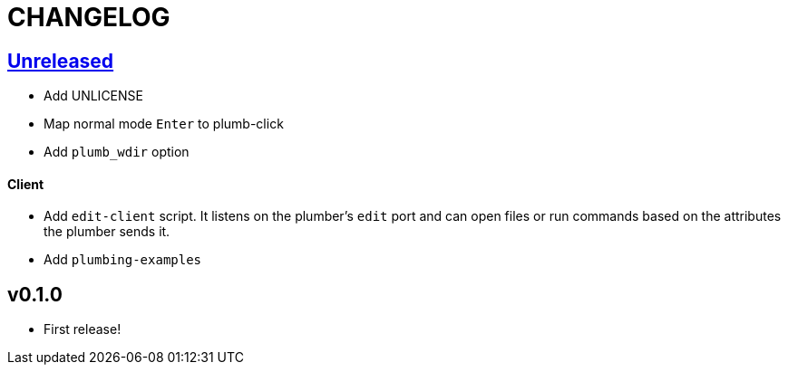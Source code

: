CHANGELOG
=========

== https://github.com/eraserhd/kak-plumb/compare/v0.1.0...HEAD[Unreleased]

* Add UNLICENSE
* Map normal mode `Enter` to plumb-click
* Add `plumb_wdir` option

==== Client

* Add `edit-client` script. It listens on the plumber's `edit` port and can open
  files or run commands based on the attributes the plumber sends it.
* Add `plumbing-examples`

== v0.1.0

* First release!
